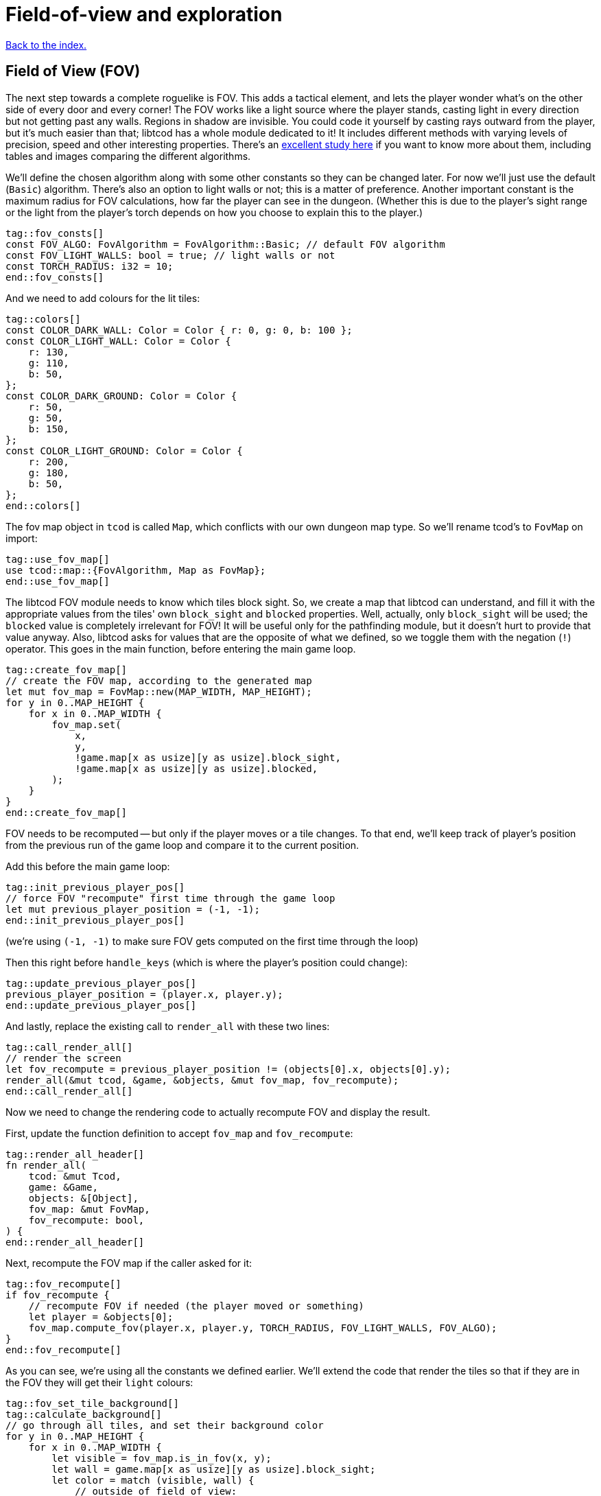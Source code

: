 = Field-of-view and exploration
:icons: font
:source-highlighter: pygments
ifdef::env-github[:outfilesuffix: .adoc]

:fov-study: http://www.roguebasin.com/index.php?title=Comparative_study_of_field_of_view_algorithms_for_2D_grid_based_worlds

<<index#,Back to the index.>>

== Field of View (FOV)

The next step towards a complete roguelike is FOV. This adds a
tactical element, and lets the player wonder what's on the other side
of every door and every corner! The FOV works like a light source
where the player stands, casting light in every direction but not
getting past any walls. Regions in shadow are invisible. You could
code it yourself by casting rays outward from the player, but it's
much easier than that; libtcod has a whole module dedicated to it! It
includes different methods with varying levels of precision, speed and
other interesting properties. There's an {fov-study}[excellent study
here] if you want to know more about them, including tables and images
comparing the different algorithms.

We'll define the chosen algorithm along with some other constants so
they can be changed later. For now we'll just use the default
(`Basic`) algorithm. There's also an option to light walls or not;
this is a matter of preference. Another important constant is the
maximum radius for FOV calculations, how far the player can see in the
dungeon. (Whether this is due to the player's sight range or the light
from the player's torch depends on how you choose to explain this to
the player.)

[source,rust]
----
tag::fov_consts[]
const FOV_ALGO: FovAlgorithm = FovAlgorithm::Basic; // default FOV algorithm
const FOV_LIGHT_WALLS: bool = true; // light walls or not
const TORCH_RADIUS: i32 = 10;
end::fov_consts[]
----

And we need to add colours for the lit tiles:

[source,rust]
----
tag::colors[]
const COLOR_DARK_WALL: Color = Color { r: 0, g: 0, b: 100 };
const COLOR_LIGHT_WALL: Color = Color {
    r: 130,
    g: 110,
    b: 50,
};
const COLOR_DARK_GROUND: Color = Color {
    r: 50,
    g: 50,
    b: 150,
};
const COLOR_LIGHT_GROUND: Color = Color {
    r: 200,
    g: 180,
    b: 50,
};
end::colors[]
----

The fov map object in `tcod` is called `Map`, which conflicts with our
own dungeon map type. So we'll rename tcod's to `FovMap` on
import:

[source,rust]
----
tag::use_fov_map[]
use tcod::map::{FovAlgorithm, Map as FovMap};
end::use_fov_map[]
----

The libtcod FOV module needs to know which tiles block sight. So, we
create a map that libtcod can understand, and fill it with
the appropriate values from the tiles' own `block_sight` and `blocked`
properties. Well, actually, only `block_sight` will be used; the `blocked`
value is completely irrelevant for FOV! It will be useful only for the
pathfinding module, but it doesn't hurt to provide that value anyway.
Also, libtcod asks for values that are the opposite of what we
defined, so we toggle them with the negation (`!`) operator. This goes in the
main function, before entering the main game loop.

[source,rust]
----
tag::create_fov_map[]
// create the FOV map, according to the generated map
let mut fov_map = FovMap::new(MAP_WIDTH, MAP_HEIGHT);
for y in 0..MAP_HEIGHT {
    for x in 0..MAP_WIDTH {
        fov_map.set(
            x,
            y,
            !game.map[x as usize][y as usize].block_sight,
            !game.map[x as usize][y as usize].blocked,
        );
    }
}
end::create_fov_map[]
----

FOV needs to be recomputed -- but only if the player moves or a tile
changes. To that end, we'll keep track of player's position from the
previous run of the game loop and compare it to the current position.

Add this before the main game loop:

[source,rust]
----
tag::init_previous_player_pos[]
// force FOV "recompute" first time through the game loop
let mut previous_player_position = (-1, -1);
end::init_previous_player_pos[]
----

(we're using `(-1, -1)` to make sure FOV gets computed on the first
time through the loop)

Then this right before `handle_keys` (which is where the player's
position could change):

[source,rust]
----
tag::update_previous_player_pos[]
previous_player_position = (player.x, player.y);
end::update_previous_player_pos[]
----

And lastly, replace the existing call to `render_all` with these two lines:

[source,rust]
----
tag::call_render_all[]
// render the screen
let fov_recompute = previous_player_position != (objects[0].x, objects[0].y);
render_all(&mut tcod, &game, &objects, &mut fov_map, fov_recompute);
end::call_render_all[]
----

Now we need to change the rendering code to actually recompute FOV and
display the result.

First, update the function definition to accept `fov_map` and `fov_recompute`:

[source,rust]
----
tag::render_all_header[]
fn render_all(
    tcod: &mut Tcod,
    game: &Game,
    objects: &[Object],
    fov_map: &mut FovMap,
    fov_recompute: bool,
) {
end::render_all_header[]
----

Next, recompute the FOV map if the caller asked for it:

[source,rust]
----
tag::fov_recompute[]
if fov_recompute {
    // recompute FOV if needed (the player moved or something)
    let player = &objects[0];
    fov_map.compute_fov(player.x, player.y, TORCH_RADIUS, FOV_LIGHT_WALLS, FOV_ALGO);
}
end::fov_recompute[]
----

As you can see, we're using all the constants we defined earlier.
We'll extend the code that render the tiles so that if they are in the FOV
they will get their `light` colours:

[source,rust]
----
tag::fov_set_tile_background[]
tag::calculate_background[]
// go through all tiles, and set their background color
for y in 0..MAP_HEIGHT {
    for x in 0..MAP_WIDTH {
        let visible = fov_map.is_in_fov(x, y);
        let wall = game.map[x as usize][y as usize].block_sight;
        let color = match (visible, wall) {
            // outside of field of view:
            (false, true) => COLOR_DARK_WALL,
            (false, false) => COLOR_DARK_GROUND,
            // inside fov:
            (true, true) => COLOR_LIGHT_WALL,
            (true, false) => COLOR_LIGHT_GROUND,
        };
end::calculate_background[]
        tcod.con
            .set_char_background(x, y, color, BackgroundFlag::Set);
    }
}
end::fov_set_tile_background[]
----

We've replaced our `if` with a `match`. As we've added another
check (whether a tile is visible or not), we would have to use nested
ifs and end up with four separate calls to `set_char_background`. But
since the only thing we're changing is the colour, we'll just pattern
match to get the right value and use it.

Finally, we'll make sure we render only objects that are in the
player's FOV. Wrap the `object.draw` call in `render_all` in a FOV
check:

[source,rust]
----
tag::render_objects[]
// draw all objects in the list
for object in objects {
    if fov_map.is_in_fov(object.x, object.y) {
        object.draw(&mut tcod.con);
    }
}
end::render_objects[]
----

We've shuffled a lot of code around, but we haven't changed much,
conceptually. Just track whether the player moved, update FOV and
render the map if they did, use lit vs. dark colours and only render
visible objects.

And look how much better it looks now!

link:part-4a-fov.rs[The whole code for this section is here].

== Exploration

The last detail after FOV is exploration, a.k.a Fog of War. You made
it this far, so this will be a piece of cake! What, you may say, fog
of war can't possibly be the easiest thing to code in a roguelike!
Well, it is. Wait and see.

First, all tiles will store whether they're explored or not. They
start unexplored. Put this in the definition of the `Tile` struct:

[source,rust]
----
tag::tile_struct[]
/// A tile of the map and its properties
#[derive(Clone, Copy, Debug)]
struct Tile {
    blocked: bool,
    explored: bool,  // <1>
    block_sight: bool,
}
end::tile_struct[]
----
<1> Adde the `explored` field

And you need to update the `Tile::empty` and `Tile::wall` bodies:

[source,rust]
----
tag::tile_impl[]
impl Tile {
    pub fn empty() -> Self {
        Tile {
            blocked: false,
            explored: false,  // <1>
            block_sight: false,
        }
    }

    pub fn wall() -> Self {
        Tile {
            blocked: true,
            explored: false,  // <2>
            block_sight: true,
        }
    }
}
end::tile_impl[]
----
<1> Added the `explored` field
<2> Added the `explored` field

Now, in the `render_all` function, after the `(visible, wall)` match
make sure the visible tiles are explored and only render those that
are:

[source,rust]
----
tag::exploration_visibility[]
let explored = &mut map[x as usize][y as usize].explored;
if visible {
    // since it's visible, explore it
    *explored = true;
}
if *explored {
    // show explored tiles only (any visible tile is explored already)
    con.set_char_background(x, y, color, BackgroundFlag::Set);
}
end::exploration_visibility[]
----

(we take a mutable reference to the `explored` field so we don't have
to write the full `map[x as usize][y as usize].explored` bit twice)

And finally, since we're now actually modifying the `map`, we'll need
to pass a _mutable_ reference to `render_all`.

First, we declare the `map` variable we get from `make_map` as
mutable:

[source,rust]
----
tag::make_mut_map[]
// generate map (at this point it's not drawn to the screen)
let (mut map, (player_x, player_y)) = make_map();
end::make_mut_map[]
----

Then, we pass a _mutable reference_ to `map` to `render_all`:

[source,rust]
----
tag::check_fov_recompute[]
// render the screen
let fov_recompute = previous_player_position != (objects[0].x, objects[0].y);
end::check_fov_recompute[]
tag::call_render_all_mut[]
render_all(&mut tcod, &objects, &mut map, &mut fov_map, fov_recompute);  // <1>
end::call_render_all_mut[]
----
<1> `map` is now `&mut`

And last, the `render_all` function definition:

[source,rust]
----
tag::render_all_header_mut_map[]
fn render_all(
    root: &mut Root,
    con: &mut Offscreen,
    objects: &[Object],
    map: &mut Map,  // <1>
    fov_map: &mut FovMap,
    fov_recompute: bool,
) {
end::render_all_header_mut_map[]
----
<1> `map` is now `&mut Map`

And that's that! If you run the game now, you start in mostly black
space except for your immediate surroundings and the map fills in as
you explore.

NOTE: One might argue that that `render_all` should not actually
modify anything and that the FOV/exploration code belongs somewhere
else. They wouldn't necessarily be wrong. But let's just roll with it
for now.

Here's link:part-4b-exploration.rs[the complete code so far].

Continue to <<part-5-combat#,the next part>>.
